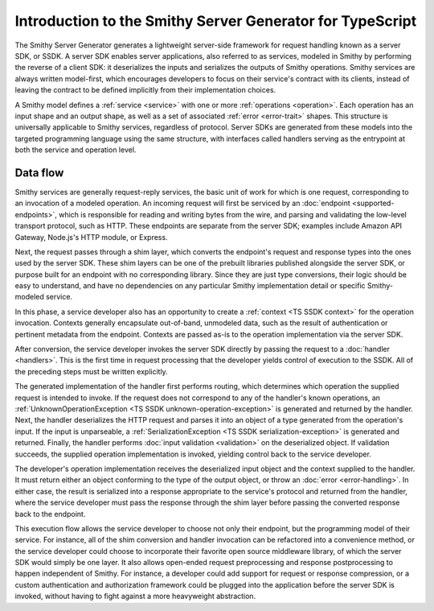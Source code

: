 ##########################################################
Introduction to the Smithy Server Generator for TypeScript
##########################################################

The Smithy Server Generator generates a lightweight server-side framework for request handling known as a server SDK,
or SSDK. A server SDK enables server applications, also referred to as services, modeled in Smithy by performing the
reverse of a client SDK: it deserializes the inputs and serializes the outputs of Smithy operations. Smithy services are
always written model-first, which encourages developers to focus on their service's contract with its clients, instead
of leaving the contract to be defined implicitly from their implementation choices.

A Smithy model defines a :ref:`service <service>` with one or more :ref:`operations <operation>`. Each operation has an
input shape and an output shape, as well as a set of associated :ref:`error <error-trait>` shapes. This structure is
universally applicable to Smithy services, regardless of protocol. Server SDKs are generated from these models into the
targeted programming language using the same structure, with interfaces called handlers serving as the entrypoint at
both the service and operation level.

Data flow
=========

Smithy services are generally request-reply services, the basic unit of work for which is one request, corresponding to
an invocation of a modeled operation. An incoming request will first be serviced by an
:doc:`endpoint <supported-endpoints>`, which is responsible for reading and writing bytes from the wire, and parsing and
validating the low-level transport protocol, such as HTTP. These endpoints are separate from the server SDK;
examples include Amazon API Gateway, Node.js's HTTP module, or Express.

Next, the request passes through a shim layer, which converts the endpoint's request and response types into the ones
used by the server SDK. These shim layers can be one of the prebuilt libraries published alongside the server SDK,
or purpose built for an endpoint with no corresponding library. Since they are just type conversions, their logic should
be easy to understand, and have no dependencies on any particular Smithy implementation detail or specific
Smithy-modeled service.

In this phase, a service developer also has an opportunity to create a :ref:`context <TS SSDK context>` for the
operation invocation. Contexts generally encapsulate out-of-band, unmodeled data, such as the result of authentication
or pertinent metadata from the endpoint. Contexts are passed as-is to the operation implementation via the server SDK.

After conversion, the service developer invokes the server SDK directly by passing the request to a
:doc:`handler <handlers>`. This is the first time in request processing that the developer yields control of
execution to the SSDK. All of the preceding steps must be written explicitly.

The generated implementation of the handler first performs routing, which determines which operation the supplied
request is intended to invoke. If the request does not correspond to any of the handler's known operations, an
:ref:`UnknownOperationException <TS SSDK unknown-operation-exception>` is generated and returned by the handler. Next,
the handler deserializes the HTTP request and parses it into an object of a type generated from the operation's input.
If the input is unparseable, a :ref:`SerializationException <TS SSDK serialization-exception>` is generated and
returned. Finally, the handler performs :doc:`input validation <validation>` on the deserialized object. If
validation succeeds, the supplied operation implementation is invoked, yielding control back to the service developer.

The developer's operation implementation receives the deserialized input object and the context supplied to the handler.
It must return either an object conforming to the type of the output object, or throw an
:doc:`error <error-handling>`. In either case, the result is serialized into a response appropriate to the
service's protocol and returned from the handler, where the service developer must pass the response through the shim
layer before passing the converted response back to the endpoint.

This execution flow allows the service developer to choose not only their endpoint, but the programming model of their
service. For instance, all of the shim conversion and handler invocation can be refactored into a convenience method,
or the service developer could choose to incorporate their favorite open source middleware library, of which the server
SDK would simply be one layer. It also allows open-ended request preprocessing and response postprocessing to happen
independent of Smithy. For instance, a developer could add support for request or response compression, or a custom
authentication and authorization framework could be plugged into the application before the server SDK is invoked,
without having to fight against a more heavyweight abstraction.
